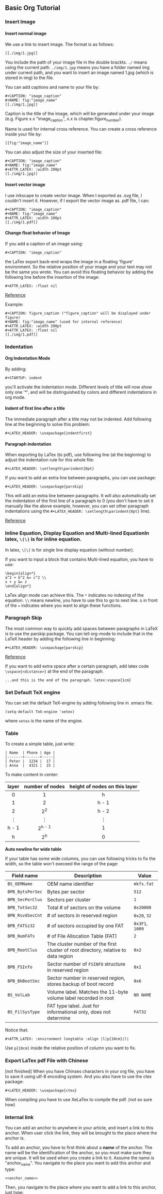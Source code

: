 #+STARTUP: indent
#+OPTIONS: H:6
#+LATEX_HEADER: \usepackage[margin=1in] {geometry}
#+LATEX_HEADER: \usepackage{parskip}
#+LATEX_HEADER: \setlength\parindent{0pt}
#+LATEX_HEADER: \linespread {1.0}
#+LATEX_HEADER: \setcounter{tocdepth} {6}
#+LATEX_HEADER: \setcounter{secnumdepth} {6}
#+LATEX_HEADER: \usepackage{fontspec}
#+LATEX_HEADER: \setmonofont{Droid Sans Mono}[SizeFeatures={Size=10}]
#+LATEX_CLASS: article
#+LATEX_CLASS_OPTIONS: [11pt]
** Basic Org Tutorial
*** Insert Image
**** Insert normal image
We use a link to insert image. The format is as follows:
#+BEGIN_EXAMPLE
[[./img/1.jpg]]
#+END_EXAMPLE

You include the path of your image file in the double brackts. ~./~ means using the current path. ~./img/1.jpg~ means you have a folder named img under current path, and you want to insert an image named 1.jpg (which is stored in img) to the file.

You can add captions and name to your file by:
#+BEGIN_EXAMPLE
#+CAPTION: "image_caption"
#+NAME: fig:"image_name"
[[./img/1.jpg]]
#+END_EXAMPLE

Caption is the title of the image, which will be generated under your image (e.g. Figure x.x "image_caption", x.x is chapter.figure_number).

Name is used for internal cross reference. You can create a cross reference inside your file by:
#+BEGIN_EXAMPLE
[[fig:"image_name"]]
#+END_EXAMPLE

You can also adjust the size of your inserted file:
#+BEGIN_EXAMPLE
#+CAPTION: "image_caption"
#+NAME: fig:"image_name"
#+ATTR_LATEX: :width 200pt
[[./img/1.jpg]]
#+END_EXAMPLE


**** Insert vector image
I use inkscape to create vector image. When I exported as .svg file, I couldn't insert it. However, if I export the vector image as .pdf file, I can:
#+BEGIN_EXAMPLE
#+CAPTION: "image_caption"
#+NAME: fig:"image_name"
#+ATTR_LATEX: :width 200pt
[[./img/1.pdf]]
#+END_EXAMPLE

**** Change float behavior of Image
If you add a caption of an image using:
#+BEGIN_EXAMPLE
#+CAPTION: "image_caption"
#+END_EXAMPLE
the LaTex export back-end wraps the image in a floating 'figure' environment. So the relative position of your image and your text may not be the same you wrote. You can avoid this floating behavior by adding the following line before the insertion of the image:
#+BEGIN_EXAMPLE
#+ATTR_LATEX: :float nil
#+END_EXAMPLE

[[https://orgmode.org/manual/Images-in-LaTeX-export.html][Reference]]

Example:
#+BEGIN_EXAMPLE
#+CAPTION: figure_caption ("figure_caption" will be displayed under figure)
#+NAME: fig:"image_name" (used for internal reference)
#+ATTR_LATEX: :width 200pt
#+ATTR_LATEX: :float nil
[[./img/1.pdf]]
#+END_EXAMPLE

*** Indentation
**** Org Indentation Mode
By adding:
#+BEGIN_EXAMPLE
#+STARTUP: indent
#+END_EXAMPLE
you'll activate the indentation mode. Different levels of title will now show only one '*', and will be distinguished by colors and different indentations in org mode.

**** Indent of first line after a title
The immediate paragraph after a title may not be indented. Add following line at the beginning to solve this problem:
#+BEGIN_EXAMPLE
#+LATEX_HEADER: \usepackage{indentfirst}
#+END_EXAMPLE
**** Paragraph indentation 
When exporting by LaTex (to pdf), use following line (at the beginning) to adjust the indentation rule for this whole file:
#+BEGIN_EXAMPLE
#+LATEX_HEADER: \setlength\parindent{0pt}
#+END_EXAMPLE

If you want to add an extra line between paragraphs, you can use package:
#+BEGIN_EXAMPLE
#+LATEX_HEADER: \usepackage{parskip}
#+END_EXAMPLE
This will add an extra line between paragraphs. It will also automatically set the indentation of the first line of a paragraph to 0 (you don't have to set it manually like the above example, however, you can set other paragraph indentations using the ~#+LATEX_HEADER: \setlength\parindent{0pt}~ line).

[[https://emacs.stackexchange.com/questions/16889/how-to-control-newline-and-indent-when-export-to-latex-from-org-mode-file][Reference]]
*** Inline Equation, Display Equation and Multi-lined EquationIn latex, ~\(\)~ is for inline equation.

In latex, ~\[\]~ is for single line display equation (without number).

If you want to input a block that contains Multi-lined equation, you have to use:
#+BEGIN_EXAMPLE
\begin{align*}
a^2 + b^2 &= c^2 \\
x + y &= z
\end{align*}
#+END_EXAMPLE

LaTex align mode can achieve this. The ~*~ indicates no indexing of the equation. ~\\~ means newline, you have to use this to go to next line. ~&~ in front of the ~=~ indicates where you want to align these functions.
*** Paragraph Skip
The most common way to quickly add spaces between paragraphs in LaTeX is to use the parskip package. You can tell org-mode to include that in the LaTeX header by adding the following line in beginning:
#+BEGIN_EXAMPLE
#+LATEX_HEADER: \usepackage{parskip}
#+END_EXAMPLE

[[https://emacs.stackexchange.com/questions/22755/separation-between-paragraphs-when-exporting-to-pdf-from-org-mode][Reference]]

If you want to add extra space after a certain paragraph, add latex code ~\vspace{<distance>}~ at the end of the paragraph. \vspace{3cm}
#+BEGIN_EXAMPLE
...and this is the end of the paragraph. latex:vspace{1cm}
#+END_EXAMPLE



*** Set Default TeX engine
You can set the default TeX-engine by adding following line in .emacs file.
#+BEGIN_EXAMPLE
(setq-default TeX-engine 'xetex)
#+END_EXAMPLE
where ~xetex~ is the name of the engine.
*** Table
To create a simple table, just write:
#+BEGIN_EXAMPLE
| Name  | Phone | Age |
|-------+-------+-----|
| Peter |  1234 |  17 |
| Anna  |  4321 |  25 |
#+END_EXAMPLE

To make content in center:
|     <c>     |       <c>       |              <c>              |
|-------------+-----------------+-------------------------------|
|    layer    | number of nodes | height of nodes on this layer |
|-------------+-----------------+-------------------------------|
|      0      |        1        |               h               |
|      1      |        2        |             h - 1             |
|      2      |      2^{2}      |             h - 2             |
| \(\vdots \) |   \(\vdots \)   |          \(\vdots \)          |
|    h - 1    |    2^{h - 1}    |               1               |
|      h      |      2^{h}      |               0               |
|-------------+-----------------+-------------------------------|

*Auto newline for wide table*

If your table has some wide columns, you can use following tricks to fix the width, so the table won't execeed the range of the page:
#+ATTR_LATEX: :environment longtable :align |l|p{10cm}|l|
|------------------+------------------------------------------------------------------------------------+-----------------|
| Field name       | Description                                                                        | Value           |
|------------------+------------------------------------------------------------------------------------+-----------------|
| ~BS_OEMName~     | OEM name identifier                                                                | ~mkfs.fat~      |
| ~BPB_BytsPerSec~ | Bytes per sector                                                                   | ~512~           |
| ~BPB_SecPerClus~ | Sectors per cluster                                                                | ~1~             |
| ~BPB_TotSec32~   | Total # of sectors on the volume                                                   | ~0x20000~       |
| ~BPB_RsvdSecCnt~ | # of sectors in reserved region                                                    | ~0x20~, ~32~    |
| ~BPB_FATSz32~    | # of sectors occupied by one FAT                                                   | ~0x3F1~, ~1009~ |
| ~BPB_NumFATs~    | # of File Allocation Table (FAT)                                                   | ~2~             |
| ~BPB_RootClus~   | The cluster number of the first cluster of root directory, relative to data region | ~0x2~           |
| ~BPB_FSInfo~     | Sector number of ~FSINFO~ structure in reserved region                             | ~0x1~           |
| ~BPB_BkBootSec~  | Sector number in reserved region, stores backup of boot record                     | ~0x6~           |
| ~BS_VolLab~      | Volume label. Matches the 11-byte volume label recorded in root                    | ~NO NAME~       |
| ~BS_FilSysType~  | FAT type label. Just for informational only, does not determine                    | ~FAT32~         |
|------------------+------------------------------------------------------------------------------------+-----------------|

Notice that:
#+BEGIN_EXAMPLE
#+ATTR_LATEX: :environment longtable :align |l|p{10cm}|l|
#+END_EXAMPLE

Use ~p{10cm}~ inside the relative position of column you want to fix.


*** Export LaTex pdf File with Chinese
[not finished]
When you have Chinses characters in your org file, you have to save it using utf-8 encoding system. And you also have to use the ctex package:
#+BEGIN_EXAMPLE
#+LATEX_HEADER: \usepackage{ctex}
#+END_EXAMPLE

When compiling you have to use XeLaTex to compile the pdf. (not so sure how)

*** Internal  link <<example_anchor>>
You can add an anchor to anywhere in your article, and insert a link to this anchor. When user click the link, they will be brought to the place where the anchor is.

To add an anchor, you have to first think about a *name* of the anchor. The name will be the identification of the anchor, so you must make sure they are unique. It will be used when you create a link to it. Assume the name is "anchor_name". You navigate to the place you want to add this anchor and type:
#+BEGIN_EXAMPLE
<<anchor_name>>
#+END_EXAMPLE

Then, you navigate to the place where you want to add a link to this anchor, just type:
#+BEGIN_EXAMPLE
[[anchor_name][type in words that will show on the link here]]
#+END_EXAMPLE

I put an anchor at the starting of this section, the name is ~example_anchor~, now I type:
#+BEGIN_EXAMPLE
[[example_anchor][go to my example anchor]]
#+END_EXAMPLE

You will see: [[example_anchor][go to my example anchor]]. Click it, it will bring you back to the beginning. This is how it works.


*** Change default font
We can use package ~fontspec~ to change default font. But you have to compile with ~xelatex~ engine (do it in command line is easier).

**** Org mode save ~.tex~ file and compile manually
For example, I want to change the main font to Times New Roman, the monofont to Droid Sans Mono. You have to add following lines at the beginning:

#+BEGIN_EXAMPLE
#+LATEX_HEADER: \usepackage{fontspec}
#+LATEX_HEADER: \setmainfont{Times New Roman}
#+LATEX_HEADER: \setmonofont{Droid Sans Mono}[SizeFeatures={Size=10}]
#+END_EXAMPLE

Then, you have to compile your ~.tex~ file in the command line using:
#+BEGIN_EXAMPLE
xelatex -shell-escape <file_name>.tex
#+END_EXAMPLE

This is because we need to use xelatex engine to compile the ~.tex~ code to use ~fontspec~ package. And sometimes you have to compile twice to get table of contents displayed properly.

~fontspec~ has other options to set the font. For example, to set monofont a different size, you use:
#+BEGIN_EXAMPLE
#+LATEX_HEADER: \setmonofont{Droid Sans Mono}[SizeFeatures={Size=10}]
#+END_EXAMPLE

You can find other options in [[http://mirror.las.iastate.edu/tex-archive/macros/latex/contrib/fontspec/fontspec.pdf][fontspec's documentation]].


*** Add a Piece of LaTex Code
[[https://orgmode.org/manual/Quoting-LaTeX-code.html][Reference]]

There are 3 ways to do this. Check reference for details. Here will briefly introduce the third way: inserting as an export block in the org file, where the back-end exports any code between begin and end markers:
#+BEGIN_EXAMPLE
#+BEGIN_EXPORT latex
// latex code here
#+END_EXPORT
#+END_EXAMPLE



*** Add Box Around Verbatism

**** Method 1
Use mdframed to add a box around example block of latex export:
#+BEGIN_EXAMPLE

#+LATEX_HEADER: \usepackage{mdframed}
#+LATEX_HEADER: \BeforeBeginEnvironment{verbatim}
                {\begin{mdframed}[linewidth=1pt]}
#+LATEX_HEADER: \AfterEndEnvironment{verbatim}{\end{mdframed}}
#+LATEX_HEADER: \mdfsetup{skipabove=5pt, skipbelow=5pt}

#+END_EXAMPLE

Not good as minted box.

**** Method 2 (good)

Use ~fancyvrb~ package to do this job ([[https://codeyarns.com/2012/12/21/how-to-draw-a-box-around-verbatim-text-in-latex/#targetText=It%20is%20possible%20to%20draw,the%20frame%20parameter%20to%20single.][reference]]):
#+BEGIN_EXAMPLE
\usepackage{fancyvrb}

\begin{Verbatism}[frame=single]
contents
\end{Verbatism}

#+END_EXAMPLE

To use this feature, you have to change environment name from ~verbatism~ to ~Verbatism~ (first letter is upper case). However, the default org example block export to latex is lower case version. To workaround this, we can add an export filter, to replace each ~\begin{verbatism}~ to ~\begin{Verbatism}[frame=single]~, and each ~\end{verbatism}~ to ~\end{Verbatism}~, [[https://emacs.stackexchange.com/questions/19903/how-can-i-customize-the-latex-export-of-org-babel-results][reference]].




*** Add Box Around Code
Code block is controled by minted package. So we just need to change minted options in ~.emacs~ file:
#+BEGIN_EXAMPLE
  (setq org-latex-minted-options '(("breaklines" "true")
    ("breakanywhere" "true") ("frame" "single") ("framesep" "10pt")))
#+END_EXAMPLE


*** Add Box Around Text
[[https://tex.stackexchange.com/questions/25903/how-to-put-a-long-piece-of-text-in-a-box][Reference]].

To add box around text, we use two features of latex: *fbox* and *minipage*. fbox will give a frame to minipage, and we write latex text inside minipage.

Take the title of COP4531 midterm for example:
#+BEGIN_EXPORT latex

\fbox{
\begin{minipage}[c]{\textwidth}
\textbf{COP4531 --- Complexity and Analysis of Data Structures and Algorithms  Fall 2019} \vspace{3pt}

\begin{center}
Midterm, due 10/24 at 3pm \vspace{3pt}
\end{center}
\textit{Instructor: Viet Tung Hoang}

\end{minipage}}

#+END_EXPORT

The code is as follows:
#+BEGIN_EXAMPLE
#+BEGIN_EXPORT latex

\fbox{
\begin{minipage}[c]{\textwidth}
\textbf{COP4531 --- Complexity and Analysis of Data Structures and Algorithms
Fall 2019} \vspace{3pt}

\begin{center}
Midterm, due 10/24 at 3pm \vspace{3pt}
\end{center}
\textit{Instructor: Viet Tung Hoang}

\end{minipage}}

#+END_EXPORT
#+END_EXAMPLE


Use ~\fbox{}~ to enclose the content you want to enclose. Inside the brackets, you add the minipage block:
#+BEGIN_EXAMPLE
\fbox{
\begin{minipage}[c]{\textwidth}
...(texts)
\end{minipage}
}
#+END_EXAMPLE
~[c]~ is saying this minipage is centered, and ~{\textwidth}~ is setting the minipage's width as the text width. You can use ordinary latex environments inside the minipage to format.


*** Fix the "^^I" problem
Many of my code segment in the output pdf file rendered by xelatex has ~^^I~ before a line. This is because when exporting, certain length space will be replaced by tab, and the solution is to add a ~-8bit~ flag when compiling the pdf file using ~xelatex~. Check [[https://tex.stackexchange.com/questions/264461/xelatex-minted-code-block-represents-tabs-as-i][this]] to get more info. Now your xelatex should be: ~xelatex -8bit-shell-escape~.
** Useful links
[[http://doc.norang.ca/org-mode.html][General ORG tutorial]]
** Emacs
*** Prevent editing collapsed subtree
You have to put following line in your .emacs:
#+begin_src lisp
(setq-default org-catch-invisible-edits 'smart)
#+end_src

[[https://emacs.stackexchange.com/questions/2086/org-mode-prevent-editing-of-text-within-collapsed-subtree][Reference]]
